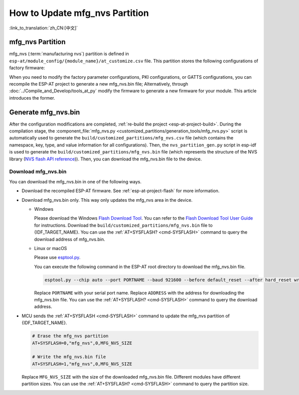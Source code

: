 How to Update mfg_nvs Partition
=================================

:link_to_translation:`zh_CN:[中文]`

.. _mfg-nvs-intro:

mfg_nvs Partition
-----------------

mfg_nvs (:term:`manufacturing nvs`) partition is defined in ``esp-at/module_config/{module_name}/at_customize.csv`` file. This partition stores the following configurations of factory firmware:

.. list::

  - Factory parameter configurations (Wi-Fi configurations, UART configurations, module configurations): Please refer to :ref:`factory-param-intro`.
  - PKI configurations (various certificate and key configurations): Please refer to :ref:`factory-pki-intro`.
  :esp32 or esp32c2 or esp32c3 or esp32c5 or esp32c6: - GATTS configuration (Bluetooth LE services): Please refer to :ref:`factory-gatts-intro`.

When you need to modify the factory parameter configurations, PKI configurations, or GATTS configurations, you can recompile the ESP-AT project to generate a new mfg_nvs.bin file; Alternatively, through :doc:`../Compile_and_Develop/tools_at_py` modify the firmware to generate a new firmware for your module. This article introduces the former.

.. _mfg-nvs-generate:

Generate mfg_nvs.bin
--------------------

After the configuration modifications are completed, :ref:`re-build the project <esp-at-project-build>`. During the compilation stage, the :component_file:`mfg_nvs.py <customized_partitions/generation_tools/mfg_nvs.py>` script is automatically used to generate the ``build/customized_partitions/mfg_nvs.csv`` file (which contains the namespace, key, type, and value information for all configurations). Then, the ``nvs_partition_gen.py`` script in esp-idf is used to generate the ``build/customized_partitions/mfg_nvs.bin`` file (which represents the structure of the NVS library (`NVS flash API reference <https://docs.espressif.com/projects/esp-idf/en/latest/{IDF_TARGET_PATH_NAME}/api-reference/storage/nvs_flash.html>`_)). Then, you can download the mfg_nvs.bin file to the device.

.. _mfg-nvs-download:

Download mfg_nvs.bin
^^^^^^^^^^^^^^^^^^^^^

You can download the mfg_nvs.bin in one of the following ways.

- Download the recompiled ESP-AT firmware. See :ref:`esp-at-project-flash` for more information.
- Download mfg_nvs.bin only. This way only updates the mfg_nvs area in the device.

  - Windows

    Please download the Windows `Flash Download Tool <https://dl.espressif.com/public/flash_download_tool.zip>`_. You can refer to the `Flash Download Tool User Guide <https://docs.espressif.com/projects/esp-test-tools/en/latest/{IDF_TARGET_PATH_NAME}/production_stage/tools/flash_download_tool.html>`_ for instructions. Download the ``build/customized_partitions/mfg_nvs.bin`` file to {IDF_TARGET_NAME}. You can use the :ref:`AT+SYSFLASH? <cmd-SYSFLASH>` command to query the download address of mfg_nvs.bin.

  - Linux or macOS

    Please use `esptool.py <https://github.com/espressif/esptool>`_.

    You can execute the following command in the ESP-AT root directory to download the mfg_nvs.bin file.

    .. code-block:: none

        esptool.py --chip auto --port PORTNAME --baud 921600 --before default_reset --after hard_reset write_flash -z --flash_mode dio --flash_freq 40m --flash_size 4MB ADDRESS mfg_nvs.bin

    Replace ``PORTNAME`` with your serial port name. Replace ``ADDRESS`` with the address for downloading the mfg_nvs.bin file. You can use the :ref:`AT+SYSFLASH? <cmd-SYSFLASH>` command to query the download address.

- MCU sends the :ref:`AT+SYSFLASH <cmd-SYSFLASH>` command to update the mfg_nvs partition of {IDF_TARGET_NAME}.

  .. code-block:: none

    # Erase the mfg_nvs partition
    AT+SYSFLASH=0,"mfg_nvs",0,MFG_NVS_SIZE

    # Write the mfg_nvs.bin file
    AT+SYSFLASH=1,"mfg_nvs",0,MFG_NVS_SIZE

  Replace ``MFG_NVS_SIZE`` with the size of the downloaded mfg_nvs.bin file. Different modules have different partition sizes. You can use the :ref:`AT+SYSFLASH? <cmd-SYSFLASH>` command to query the partition size.
